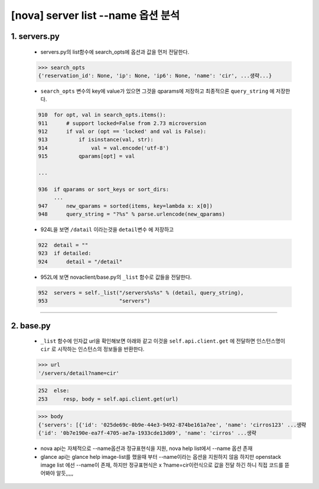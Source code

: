 [nova] server list --name 옵션 분석
=====================================================================

1. servers.py
---------------------

    * servers.py의 list함수에 search_opts에 옵션과 값을 먼저 전달한다.

    .. code-block:: python

        >>> search_opts
        {'reservation_id': None, 'ip': None, 'ip6': None, 'name': 'cir', ...생략...}

    * ``search_opts`` 변수의 key에 value가 있으면 그것을 qparams에
      저장하고 최종적으론 ``query_string`` 에 저장한다.

    .. code-block:: python

        910  for opt, val in search_opts.items():
        911      # support locked=False from 2.73 microversion
        912      if val or (opt == 'locked' and val is False):
        913          if isinstance(val, str):
        914              val = val.encode('utf-8')
        915          qparams[opt] = val

        ...

        936  if qparams or sort_keys or sort_dirs:
             ...
        947      new_qparams = sorted(items, key=lambda x: x[0])
        948      query_string = "?%s" % parse.urlencode(new_qparams)

    * 924L을 보면 ``/datail`` 이라는것을 ``detail변수`` 에 저장하고

    .. code-block:: python

        922  detail = ""
        923  if detailed:
        924      detail = "/detail"

    * 952L에 보면 novaclient/base.py의 ``_list`` 함수로 값들을 전달한다.

    .. code-block:: python

        952  servers = self._list("/servers%s%s" % (detail, query_string),
        953                       "servers")


---------------------------------------------------------

2. base.py
---------------------

    * ``_list`` 함수에 인자값 url을 확인해보면 아래와 같고
      이것을 ``self.api.client.get`` 에 전달하면 인스턴스명이 ``cir`` 로 시작하는
      인스턴스의 정보들을 반환한다.

    .. code-block:: python

        >>> url
        '/servers/detail?name=cir'

    .. code-block:: python

        252  else:
        253     resp, body = self.api.client.get(url)

    .. code-block:: python

        >>> body
        {'servers': [{'id': '025de69c-0b9e-44e3-9492-874be161a7ee', 'name': 'cirros123' ...생략
        {'id': '0b7e190e-ea7f-4705-ae7a-1933cde13d09', 'name': 'cirros' ...생략




    * nova api는 자체적으로 --name옵션과 정규표현식을 지원, nova help list에서 --name 옵션 존재
    * glance api는 glance help image-list를 했을때 부터 --name이라는 옵션을 지원하지 않음
      하지만 openstack image list 에선 --name이 존재, 하지만 정규표현식은 x
      ?name=cir이런식으로 값을 전달 하긴 하니 직접 코드를 뜯어봐야 알듯,,,,,